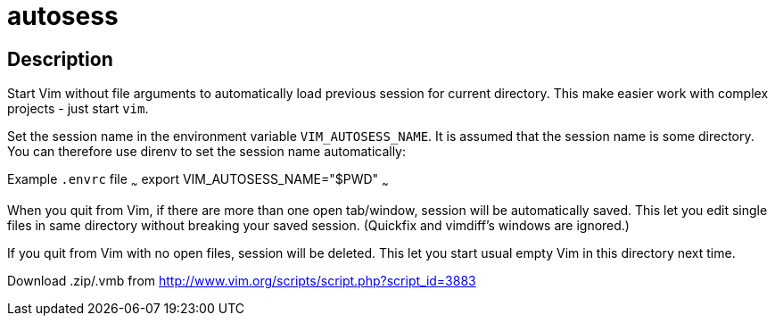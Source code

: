 autosess
========

== Description

Start Vim without file arguments to automatically load previous session for current directory. This make easier work with complex projects - just start `vim`.

Set the session name in the environment variable `VIM_AUTOSESS_NAME`.
It is assumed that the session name is some directory.
You can therefore use direnv to set the session name automatically:

Example `.envrc` file
~~~
export VIM_AUTOSESS_NAME="$PWD"
~~~

When you quit from Vim, if there are more than one open tab/window, session will be automatically saved. This let you edit single files in same directory without breaking your saved session. (Quickfix and vimdiff's windows are ignored.)

If you quit from Vim with no open files, session will be deleted. This let you start usual empty Vim in this directory next time.

Download .zip/.vmb from http://www.vim.org/scripts/script.php?script_id=3883
